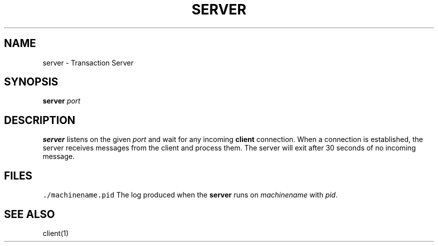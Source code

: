 .TH SERVER 1 "Nov 26, 2021"
.SH NAME
server \- Transaction Server
.SH SYNOPSIS
\fBserver\fP \fIport\fP
.SH DESCRIPTION
\fBserver\fP listens on the given \fIport\fP and wait for any incoming
\fBclient\fP connection. When a connection is established, the server receives
messages from the client and process them. The server will exit after 30 seconds
of no incoming message.
.SH FILES
\fC./machinename.pid\fR
The log produced when the \fBserver\fP runs on \fImachinename\fP with \fIpid\fP.
.SH "SEE ALSO"
client(1)

